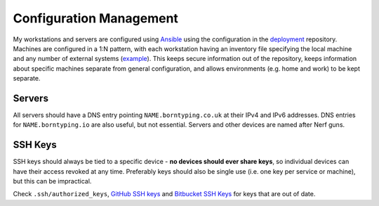 Configuration Management
========================

My workstations and servers are configured using Ansible_ using the configuration in the deployment_ repository. Machines are configured in a 1:N pattern, with each workstation having an inventory file specifying the local machine and any number of external systems (example_). This keeps secure information out of the repository, keeps information about specific machines separate from general configuration, and allows environments (e.g. home and work) to be kept separate.

Servers
-------

All servers should have a DNS entry pointing ``NAME.borntyping.co.uk`` at their IPv4 and IPv6 addresses. DNS entries for ``NAME.borntyping.io`` are also useful, but not essential. Servers and other devices are named after Nerf guns.

SSH Keys
--------

SSH keys should always be tied to a specific device - **no devices should ever share keys**, so individual devices can have their access revoked at any time. Preferably keys should also be single use (i.e. one key per service or machine), but this can be impractical.

Check ``.ssh/authorized_keys``, `GitHub SSH keys <https://github.com/settings/ssh>`_ and `Bitbucket SSH Keys <https://bitbucket.org/account/user/borntyping/ssh-keys/>`_ for keys that are out of date.

.. _Ansible: http://docs.ansible.com/
.. _deployment: https://github.com/borntyping/deployment/
.. _example: https://github.com/borntyping/deployment/blob/master/inventory.conf.example
